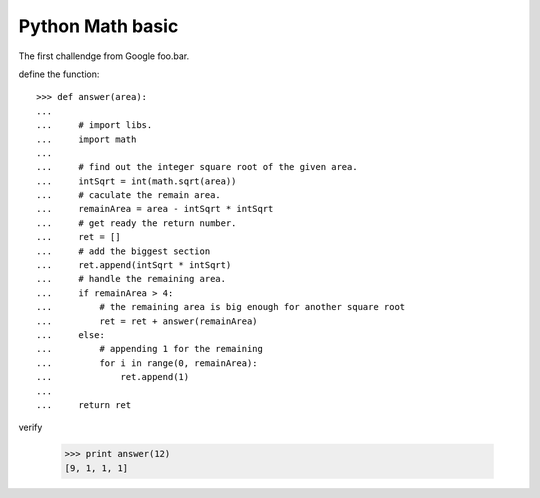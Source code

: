 Python Math basic
=================

The first challendge from Google foo.bar.

define the function::

  >>> def answer(area):
  ...  
  ...     # import libs.
  ...     import math
  ... 
  ...     # find out the integer square root of the given area.
  ...     intSqrt = int(math.sqrt(area))
  ...     # caculate the remain area.
  ...     remainArea = area - intSqrt * intSqrt
  ...     # get ready the return number.
  ...     ret = []
  ...     # add the biggest section
  ...     ret.append(intSqrt * intSqrt)
  ...     # handle the remaining area.
  ...     if remainArea > 4:
  ...         # the remaining area is big enough for another square root
  ...         ret = ret + answer(remainArea)
  ...     else:
  ...         # appending 1 for the remaining
  ...         for i in range(0, remainArea):
  ...             ret.append(1)
  ...
  ...     return ret

verify

  >>> print answer(12)
  [9, 1, 1, 1]
